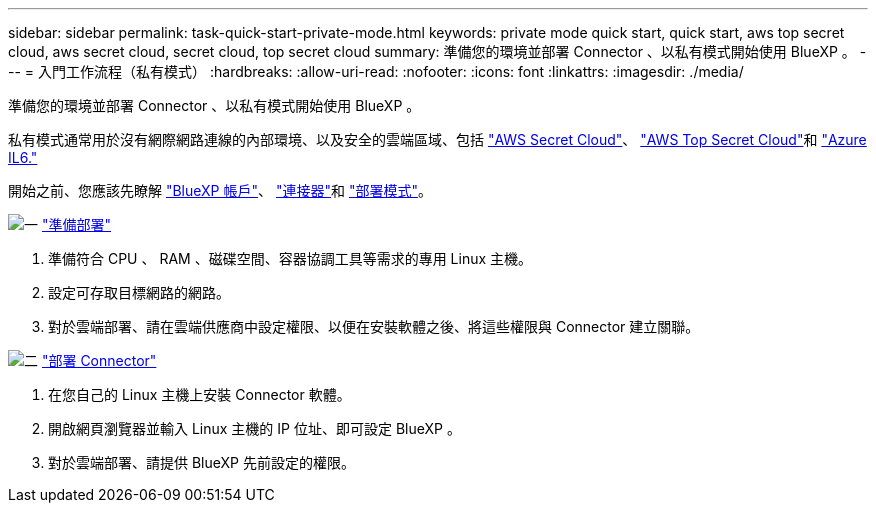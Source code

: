 ---
sidebar: sidebar 
permalink: task-quick-start-private-mode.html 
keywords: private mode quick start, quick start, aws top secret cloud, aws secret cloud, secret cloud, top secret cloud 
summary: 準備您的環境並部署 Connector 、以私有模式開始使用 BlueXP 。 
---
= 入門工作流程（私有模式）
:hardbreaks:
:allow-uri-read: 
:nofooter: 
:icons: font
:linkattrs: 
:imagesdir: ./media/


[role="lead"]
準備您的環境並部署 Connector 、以私有模式開始使用 BlueXP 。

私有模式通常用於沒有網際網路連線的內部環境、以及安全的雲端區域、包括 https://aws.amazon.com/federal/secret-cloud/["AWS Secret Cloud"^]、 https://aws.amazon.com/federal/top-secret-cloud/["AWS Top Secret Cloud"^]和 https://learn.microsoft.com/en-us/azure/compliance/offerings/offering-dod-il6["Azure IL6."^]

開始之前、您應該先瞭解 link:concept-netapp-accounts.html["BlueXP 帳戶"]、 link:concept-connectors.html["連接器"]和 link:concept-modes.html["部署模式"]。

.image:https://raw.githubusercontent.com/NetAppDocs/common/main/media/number-1.png["一"] link:task-prepare-private-mode.html["準備部署"]
[role="quick-margin-list"]
. 準備符合 CPU 、 RAM 、磁碟空間、容器協調工具等需求的專用 Linux 主機。
. 設定可存取目標網路的網路。
. 對於雲端部署、請在雲端供應商中設定權限、以便在安裝軟體之後、將這些權限與 Connector 建立關聯。


.image:https://raw.githubusercontent.com/NetAppDocs/common/main/media/number-2.png["二"] link:task-install-private-mode.html["部署 Connector"]
[role="quick-margin-list"]
. 在您自己的 Linux 主機上安裝 Connector 軟體。
. 開啟網頁瀏覽器並輸入 Linux 主機的 IP 位址、即可設定 BlueXP 。
. 對於雲端部署、請提供 BlueXP 先前設定的權限。

